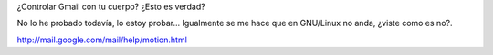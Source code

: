 .. link:
.. description:
.. tags: google
.. date: 2011/04/01 17:35:44
.. title: Gmail Motion
.. slug: gmail-motion

¿Controlar Gmail con tu cuerpo? ¿Esto es verdad?

No lo he probado todavía, lo estoy probar... Igualmente se me hace que
en GNU/Linux no anda, ¿viste como es no?.

﻿\ http://mail.google.com/mail/help/motion.html

.. media:: http://www.youtube.com/watch?v=Bu927_ul_X0
